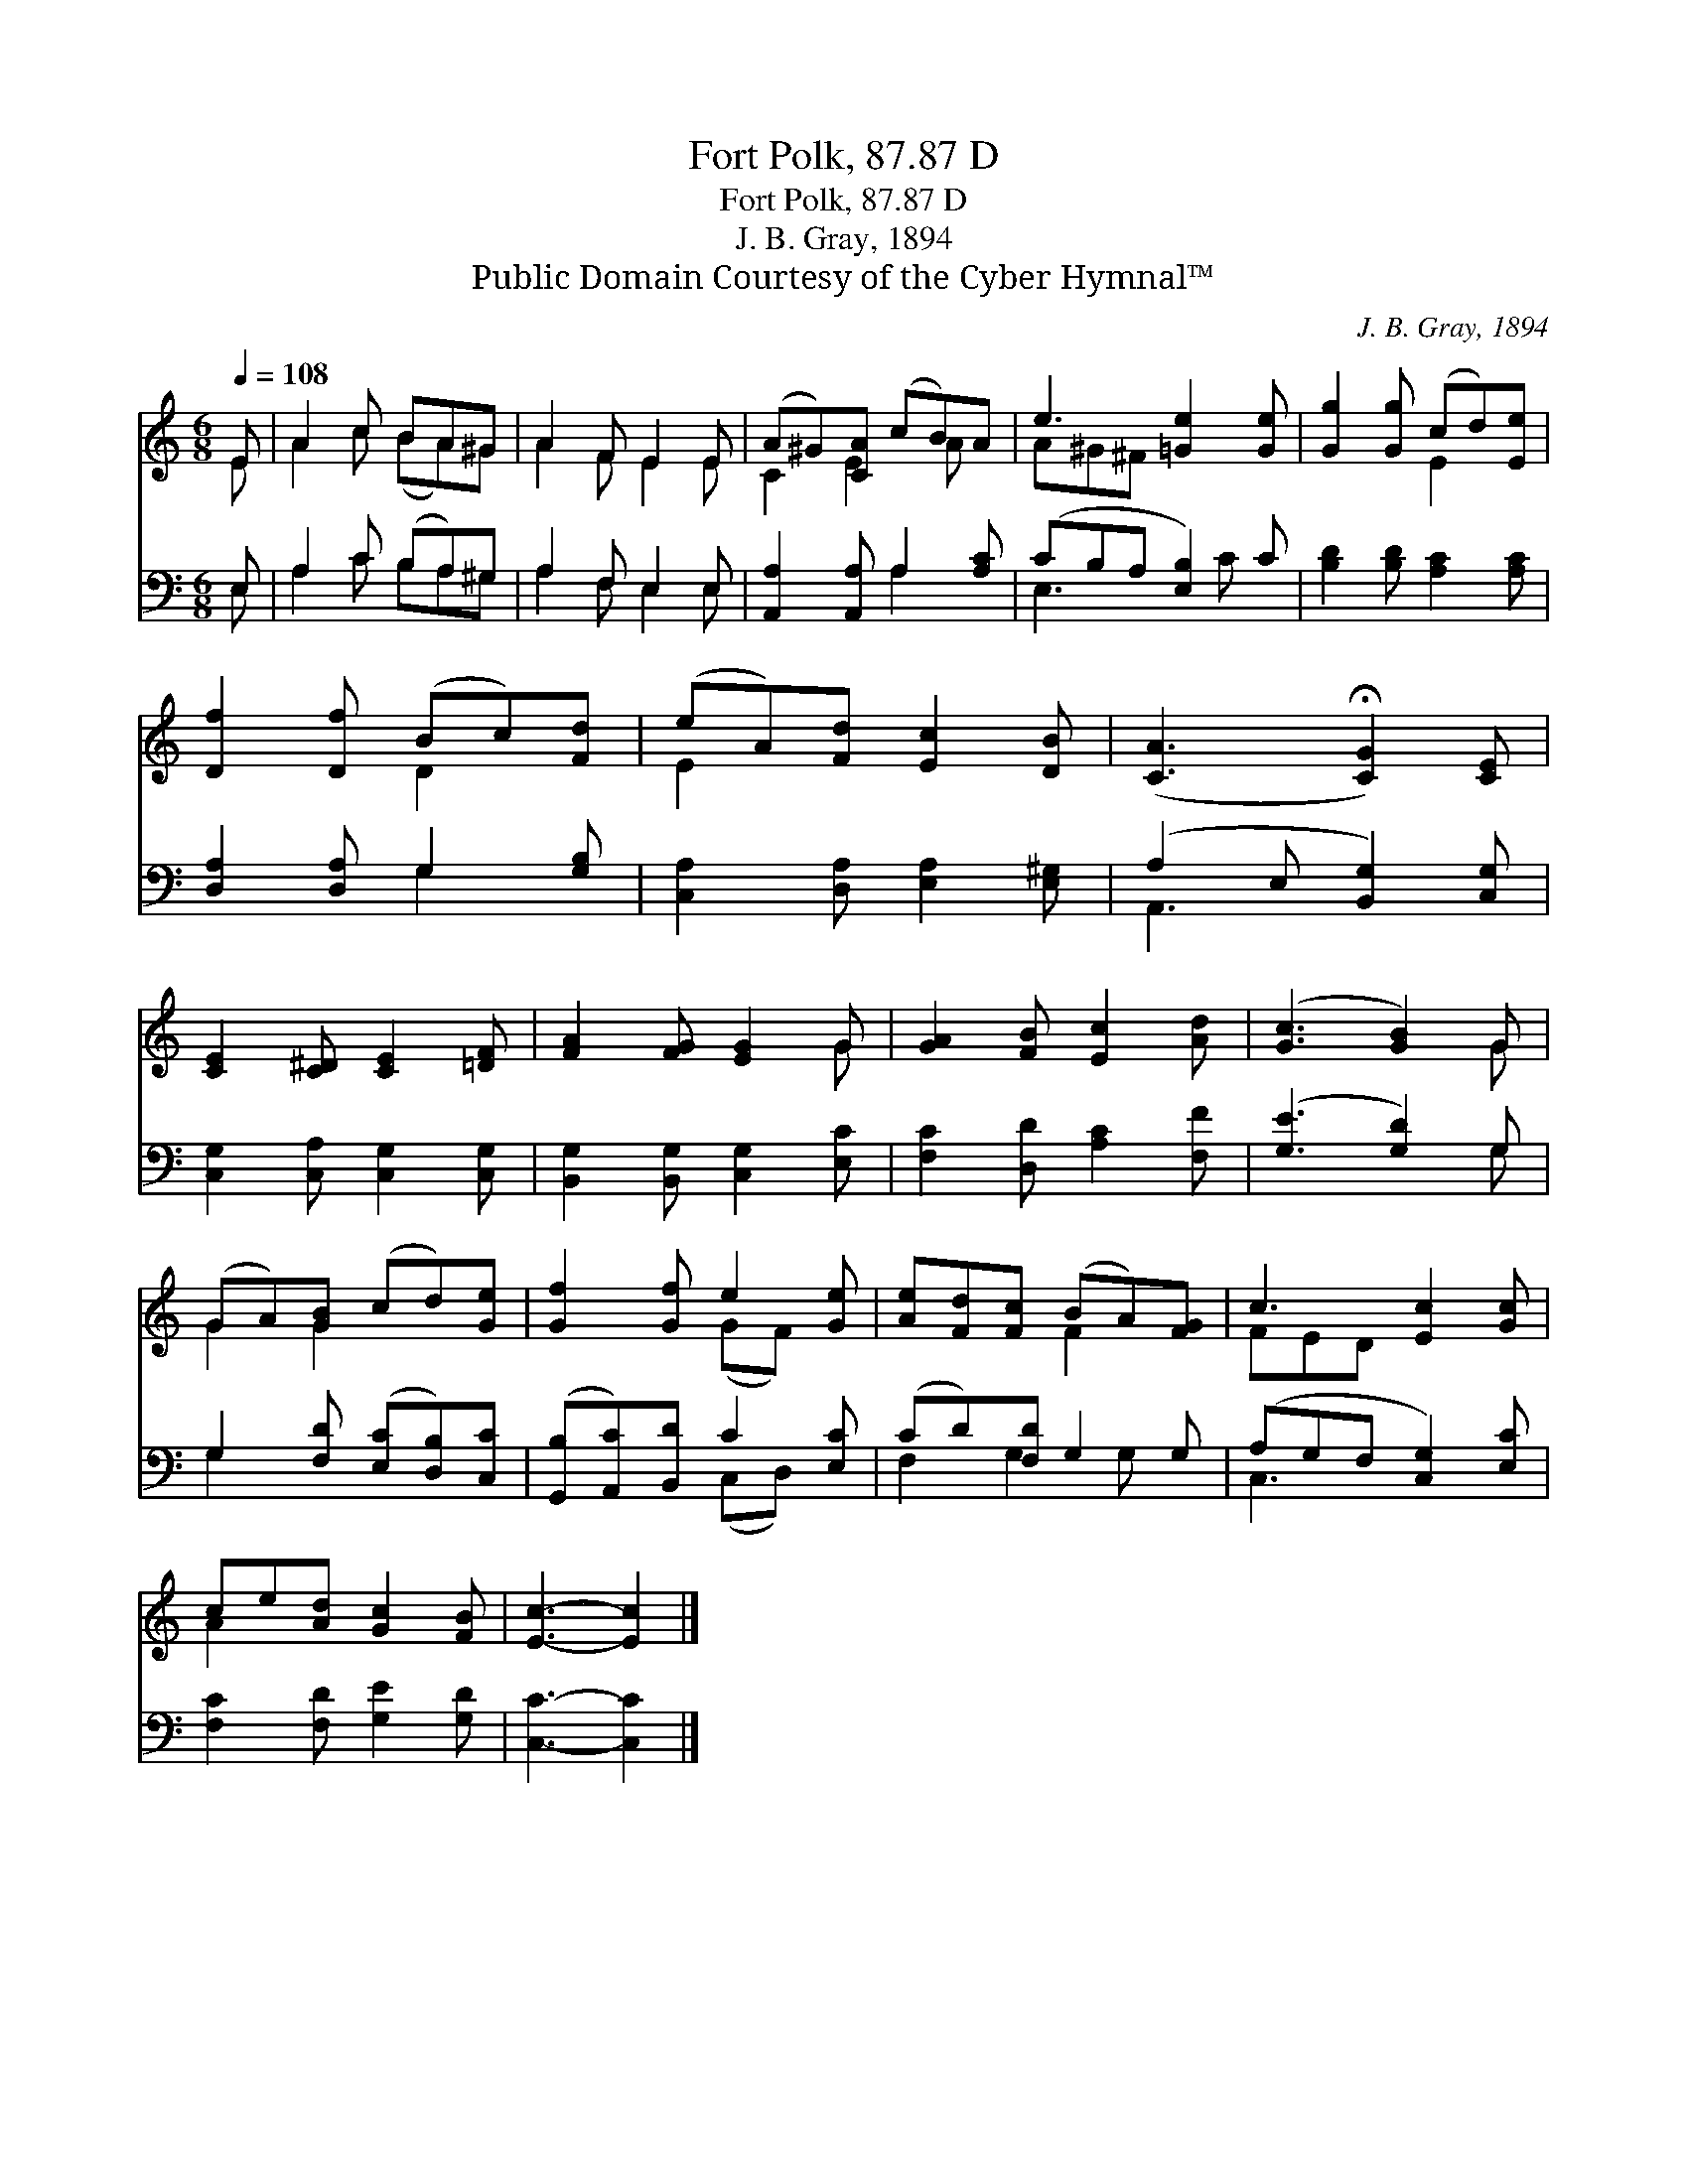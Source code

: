 X:1
T:Fort Polk, 87.87 D
T:Fort Polk, 87.87 D
T:J. B. Gray, 1894
T:Public Domain Courtesy of the Cyber Hymnal™
C:J. B. Gray, 1894
Z:Public Domain
Z:Courtesy of the Cyber Hymnal™
%%score ( 1 2 ) ( 3 4 )
L:1/8
Q:1/4=108
M:6/8
K:C
V:1 treble 
V:2 treble 
V:3 bass 
V:4 bass 
V:1
 E | A2 c BA^G | A2 F E2 E | (A^G)[CA] (cB)A | e3 [=Ge]2 [Ge] | [Gg]2 [Gg] (cd)[Ee] | %6
 [Df]2 [Df] (Bc)[Fd] | (eA)[Fd] [Ec]2 [DB] | ([CA]3 !fermata![CG]2) [CE] | %9
 [CE]2 [C^D] [CE]2 [=DF] | [FA]2 [FG] [EG]2 G | [GA]2 [FB] [Ec]2 [Ad] | ([Gc]3 [GB]2) G | %13
 (GA)[GB] (cd)[Ge] | [Gf]2 [Gf] e2 [Ge] | [Ae][Fd][Fc] (BA)[FG] | c3 [Ec]2 [Gc] | %17
 ce[Ad] [Gc]2 [FB] | [Ec]3- [Ec]2 |] %19
V:2
 E | A2 c (BA)^G | A2 F E2 E | C2 E2 A x | A^G^F x3 | x3 E2 x | x3 D2 x | E2 x4 | x6 | x6 | x5 G | %11
 x6 | x5 G | G2 G2 x2 | x3 (GF) x | x3 F2 x | FED x3 | A2 x4 | x5 |] %19
V:3
 E, | A,2 C (B,A,)^G, | A,2 F, E,2 E, | [A,,A,]2 [A,,A,] A,2 [A,C] | (CB,A, [E,B,]2) C | %5
 [B,D]2 [B,D] [A,C]2 [A,C] | [D,A,]2 [D,A,] G,2 [G,B,] | [C,A,]2 [D,A,] [E,A,]2 [E,^G,] | %8
 (A,2 E, [B,,G,]2) [C,G,] | [C,G,]2 [C,A,] [C,G,]2 [C,G,] | [B,,G,]2 [B,,G,] [C,G,]2 [E,C] | %11
 [F,C]2 [D,D] [A,C]2 [F,F] | ([G,E]3 [G,D]2) G, | G,2 [F,D] ([E,C][D,B,])[C,C] | %14
 ([G,,B,][A,,C])[B,,D] C2 [E,C] | (CD)[F,D] G,2 G, | (A,G,F, [C,G,]2) [E,C] | %17
 [F,C]2 [F,D] [G,E]2 [G,D] | [C,C]3- [C,C]2 |] %19
V:4
 E, | A,2 C B,A,^G, | A,2 F, E,2 E, | x3 A,2 x | E,3 x C x | x6 | x3 G,2 x | x6 | A,,3 x3 | x6 | %10
 x6 | x6 | x5 G, | G,2 x4 | x3 (C,D,) x | F,2 G,2 G, x | C,3 x3 | x6 | x5 |] %19

